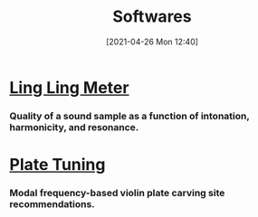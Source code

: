 #+POSTID: 575
#+DATE: [2021-04-26 Mon 12:40]
#+ORG2BLOG:
#+OPTIONS: toc:nil num:nil todo:nil pri:nil tags:nil ^:nil
#+CATEGORY: 
#+TAGS: 
#+DESCRIPTION:
#+TITLE: Softwares

* [[http://bits4waves.wordpress.com/?p=582][Ling Ling Meter]]
*** Quality of a sound sample as a function of intonation, harmonicity, and resonance.
* [[http://bits4waves.wordpress.com/?p=586][Plate Tuning]]
*** Modal frequency-based violin plate carving site recommendations.
